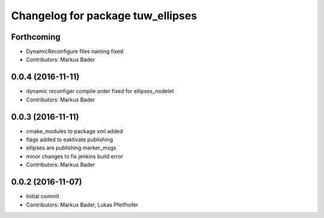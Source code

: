 ^^^^^^^^^^^^^^^^^^^^^^^^^^^^^^^^^^
Changelog for package tuw_ellipses
^^^^^^^^^^^^^^^^^^^^^^^^^^^^^^^^^^

Forthcoming
-----------
* DynamicReconfigure files naming fixed
* Contributors: Markus Bader

0.0.4 (2016-11-11)
------------------
* dynamic reconfiger compile order fixed for ellipses_nodelet
* Contributors: Markus Bader

0.0.3 (2016-11-11)
------------------
* cmake_modules to package xml added
* flags added to eaktivate publishing
* ellipses are publishing marker_msgs
* minor changes to fix jenkins build error
* Contributors: Markus Bader

0.0.2 (2016-11-07)
------------------
* Initial commit
* Contributors: Markus Bader, Lukas Pfeifhofer

